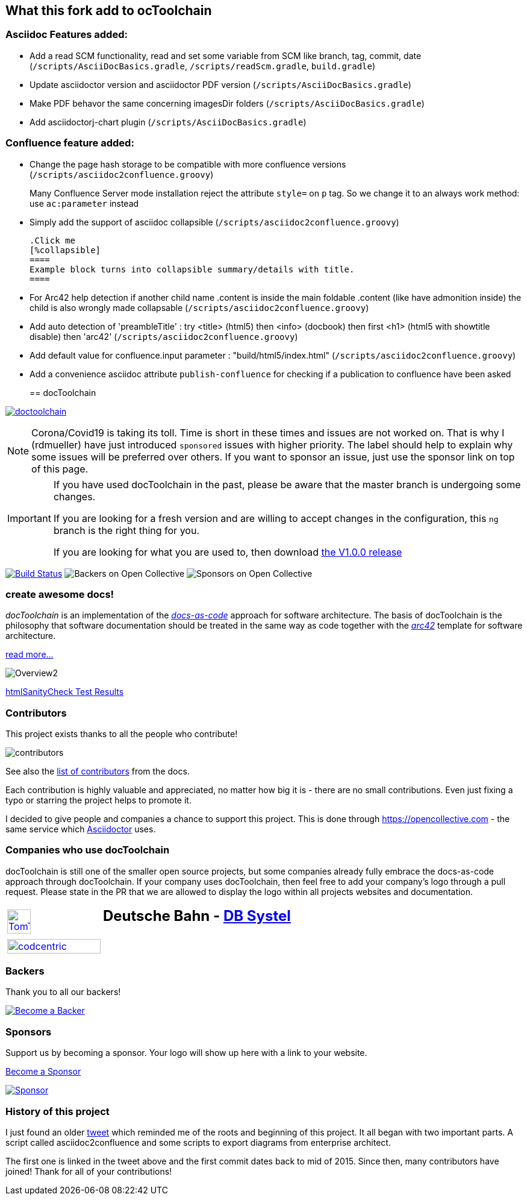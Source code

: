 
:imagesdir: images

== What this fork add to ocToolchain

=== Asciidoc Features added:

* Add a read SCM functionality, read and set some variable from SCM like branch, tag, commit, date (`/scripts/AsciiDocBasics.gradle`, `/scripts/readScm.gradle`, `build.gradle`)
* Update asciidoctor version and asciidoctor PDF version (`/scripts/AsciiDocBasics.gradle`)
* Make PDF behavor the same concerning imagesDir folders (`/scripts/AsciiDocBasics.gradle`)
* Add asciidoctorj-chart plugin (`/scripts/AsciiDocBasics.gradle`)

=== Confluence feature added:

* Change the page hash storage to be compatible with more confluence versions (`/scripts/asciidoc2confluence.groovy`)
+
Many Confluence Server mode installation reject the attribute `style=` on `p` tag. So we change it to an always work method: use `ac:parameter` instead
* Simply add the support of asciidoc collapsible (`/scripts/asciidoc2confluence.groovy`)
+
[source,asciidoc]
----
.Click me
[%collapsible]
====
Example block turns into collapsible summary/details with title.
====
----
* For Arc42 help detection if another child name .content is inside the main foldable .content (like have admonition inside) the child is also wrongly made collapsable (`/scripts/asciidoc2confluence.groovy`)
* Add auto detection of 'preambleTitle' : try <title> (html5) then <info> (docbook) then first <h1> (html5 with showtitle disable) then 'arc42' (`/scripts/asciidoc2confluence.groovy`)
* Add default value for confluence.input parameter : "build/html5/index.html" (`/scripts/asciidoc2confluence.groovy`)
* Add a convenience asciidoc attribute `publish-confluence` for checking if a publication to confluence have been asked
+
[source,asciidoc]
----
ifdef::publish-confluence[]
This content is only for confluence.
endif::[]
----
== docToolchain

:url-ci-travis: https://app.travis-ci.com/github/docToolchain/docToolchain

image:https://api.travis-ci.com/doctoolchain/doctoolchain.svg?branch=ng[link={url-ci-travis}]



[NOTE]
====
Corona/Covid19 is taking its toll.
Time is short in these times and issues are not worked on.
That is why I (rdmueller) have just introduced `sponsored` issues with higher priority.
The label should help to explain why some issues will be preferred over others.
If you want to sponsor an issue, just use the sponsor link on top of this page.
====

[IMPORTANT]
====
If you have used docToolchain in the past, please be aware that the master branch is undergoing some changes.

If you are looking for a fresh version and are willing to accept changes in the configuration, this `ng` branch is the right thing for you.

If you are looking for what you are used to, then download https://github.com/docToolchain/docToolchain/releases[the V1.0.0 release]
====

image:https://travis-ci.org/docToolchain/docToolchain.svg?branch=master["Build Status", link="https://travis-ci.org/docToolchain/docToolchain"]
image:https://opencollective.com/doctoolchain/backers/badge.svg["Backers on Open Collective"]
image:https://opencollective.com/doctoolchain/sponsors/badge.svg["Sponsors on Open Collective"]

=== create awesome docs!

_docToolchain_ is an implementation of the http://www.writethedocs.org/guide/docs-as-code/[_docs-as-code_] approach for software architecture.
The basis of docToolchain is the philosophy that software documentation should be treated in the same way as code together with the http://arc42.org[_arc42_] template for software architecture.

https://docToolchain.github.io/docToolchain[read more...]

image::https://doctoolchain.github.io/docToolchain/v2.0.x/images/ea/Manual/Overview2.png[]

//TODO: this is the v1.3.x report:
https://doctoolchain.github.io/docToolchain/v1.3.x/htmlchecks/[htmlSanityCheck Test Results]

=== Contributors

This project exists thanks to all the people who contribute!

image::https://opencollective.com/doctoolchain/contributors.svg?width=600&button=false[]

See also the https://doctoolchain.github.io/docToolchain/v2.0.x/010_manual/040_contributors.html[list of contributors] from the docs.

Each contribution is highly valuable and appreciated, no matter how big it is - there are no small contributions.
Even just fixing a typo or starring the project helps to promote it.

I decided to give people and companies a chance to support this project.
This is done through https://opencollective.com - the same service which https://asciidoctor.org/[Asciidoctor] uses.

=== Companies who use docToolchain

docToolchain is still one of the smaller open source projects,
but some companies already fully embrace the docs-as-code approach through docToolchain.
If your company uses docToolchain, then feel free to add your company's logo through a pull request.
Please state in the PR that we are allowed to display the logo within all projects websites and documentation.

[cols="1,2"]
|===
a| [link=https://www.tomtom.com]
image::TomTomLogo.png[TomTom, width=50%]
a| ## Deutsche Bahn - https://www.dbsystel.de/[DB Systel]

a| [link=https://www.codecentric.de]
image::cclogo.png[codcentric, width=100%]
a|
|===

=== Backers

Thank you to all our backers!

image::https://opencollective.com/doctoolchain/backers.svg?width=890["Become a Backer", link="https://opencollective.com/doctoolchain#backers"]

=== Sponsors

Support us by becoming a sponsor. Your logo will show up here with a link to your website.

https://opencollective.com/doctoolchain#sponsors[Become a Sponsor]

image::https://opencollective.com/doctoolchain/sponsor/0/avatar.svg["Sponsor", link="https://opencollective.com/doctoolchain/sponsor/0/website"]

=== History of this project

I just found an older https://twitter.com/RalfDMueller/status/668540860649349120[tweet] which reminded me of the roots and beginning of this project.
It all began with two important parts.
A script called asciidoc2confluence and some scripts to export diagrams from enterprise architect.

The first one is linked in the tweet above and the first commit dates back to mid of 2015.
Since then, many contributors have joined!
Thank for all of your contributions!
